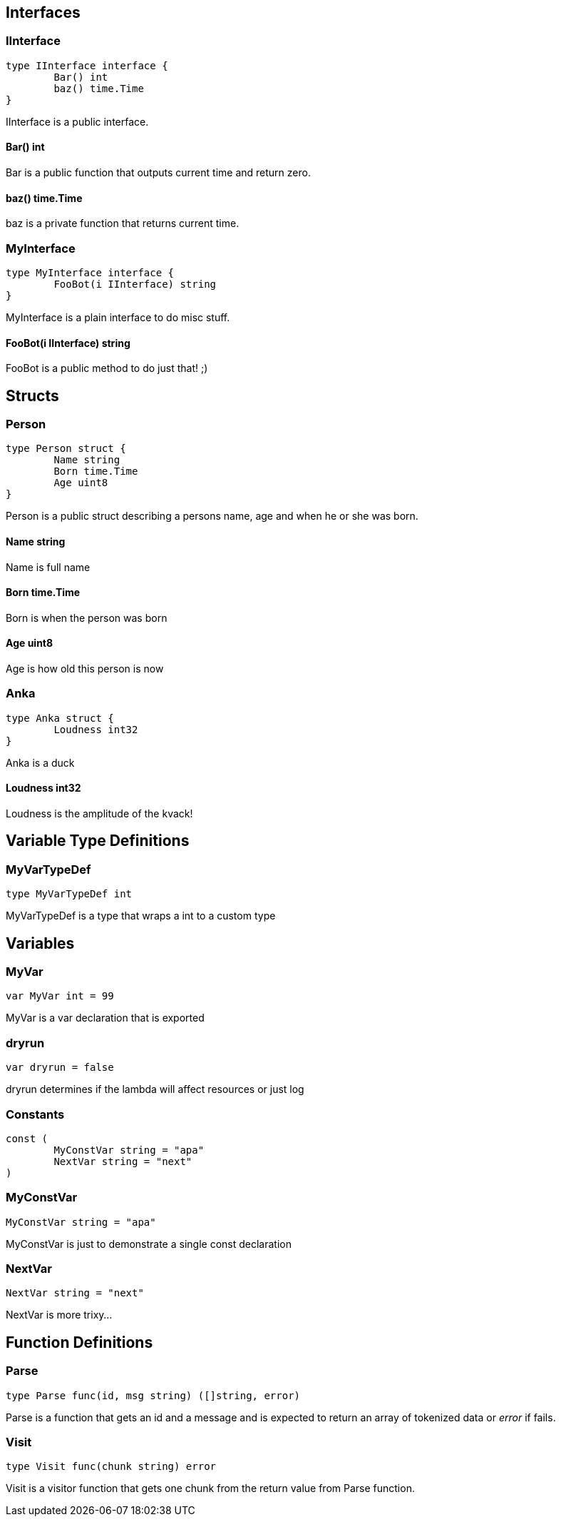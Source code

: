 == Interfaces
=== IInterface
[source, go]
----
type IInterface interface {
	Bar() int
	baz() time.Time
}
----
		
IInterface is a public interface.

==== Bar() int
Bar is a public function that outputs
current time and return zero.

==== baz() time.Time
baz is a private function that returns current time.

=== MyInterface
[source, go]
----
type MyInterface interface {
	FooBot(i IInterface) string
}
----
		
MyInterface is a plain interface to do misc stuff.

==== FooBot(i IInterface) string
FooBot is a public method to do just that! ;)

== Structs
=== Person
[source, go]
----
type Person struct {
	Name string
	Born time.Time
	Age uint8
}
----
		
Person is a public struct describing
a persons name, age and when he or
she was born.

==== Name string
Name is full name

==== Born time.Time
Born is when the person was born

==== Age uint8
Age is how old this person is now

=== Anka
[source, go]
----
type Anka struct {
	Loudness int32
}
----
		
Anka is a duck

==== Loudness int32
Loudness is the amplitude of the kvack!

== Variable Type Definitions

=== MyVarTypeDef
[source, go]
----
type MyVarTypeDef int
----
MyVarTypeDef is a type that wraps a int to a custom type

== Variables

=== MyVar
[source, go]
----
var MyVar int = 99
----
MyVar is a var declaration that is exported

=== dryrun
[source, go]
----
var dryrun = false
----
dryrun determines if the lambda will affect resources or just log

=== Constants
[source, go]
----
const (
	MyConstVar string = "apa"
	NextVar string = "next"
)
----

=== MyConstVar
[source, go]
----
MyConstVar string = "apa"
----
MyConstVar is just to demonstrate a single const declaration

=== NextVar
[source, go]
----
NextVar string = "next"
----
NextVar is more trixy...

== Function Definitions

=== Parse
[source, go]
----
type Parse func(id, msg string) ([]string, error)
----
Parse is a function that gets an id and a message and
is expected to return an array of tokenized data
or _error_ if fails.

=== Visit
[source, go]
----
type Visit func(chunk string) error
----
Visit is a visitor function that gets one chunk from the
return value from Parse function.